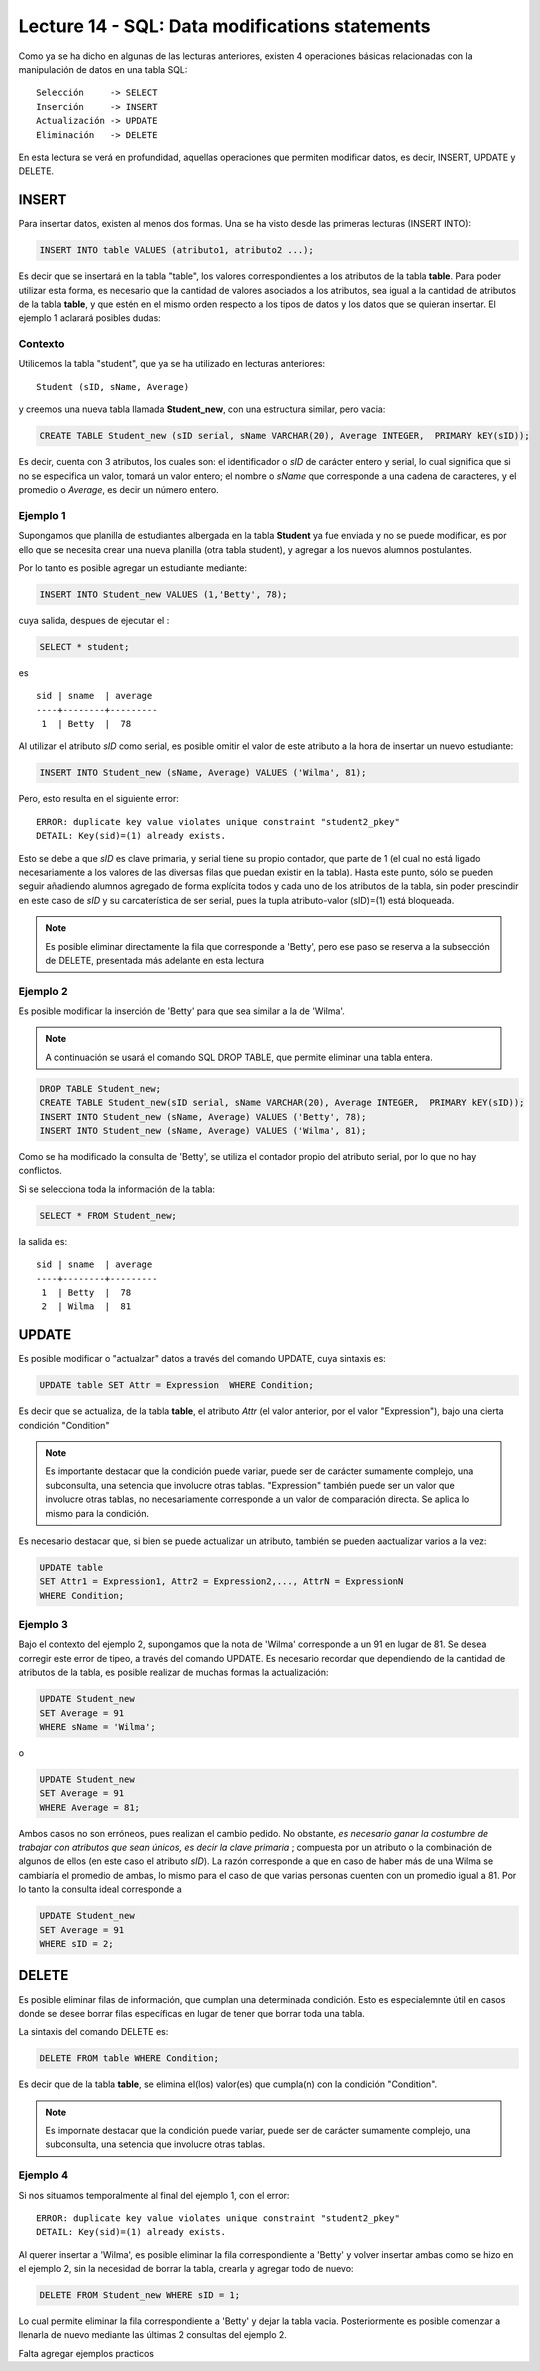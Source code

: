 Lecture 14 - SQL: Data modifications statements
------------------------------------------------
.. role:: sql(code) 
         :language: sql 
   :class: highlight 
 

Como ya se ha dicho en algunas de las lecturas anteriores, existen 4 operaciones básicas relacionadas con 
la manipulación de datos en una tabla SQL::
        
     Selección     -> SELECT
     Inserción     -> INSERT
     Actualización -> UPDATE
     Eliminación   -> DELETE

En esta lectura se verá en profundidad, aquellas operaciones que permiten modificar datos, es decir, 
INSERT, UPDATE y DELETE.


INSERT
~~~~~~

Para insertar datos, existen al menos dos formas. Una se ha visto desde las primeras lecturas (INSERT INTO):

.. code-block:: sql

   INSERT INTO table VALUES (atributo1, atributo2 ...);

Es decir que se insertará en la tabla "table", los valores correspondientes a los atributos de la tabla
**table**. Para poder utilizar esta forma, es necesario que la cantidad de valores asociados a los 
atributos, sea igual a la cantidad de atributos de la tabla **table**, y que estén en el mismo orden 
respecto a los tipos de datos y los datos que se quieran insertar. El ejemplo 1 aclarará posibles dudas:


Contexto
^^^^^^^^

Utilicemos la tabla "student", que ya se ha utilizado en lecturas anteriores::

 Student (sID, sName, Average)
 
y creemos una nueva tabla llamada **Student_new**, con una estructura similar, pero vacia:

.. code-block:: sql
 
 CREATE TABLE Student_new (sID serial, sName VARCHAR(20), Average INTEGER,  PRIMARY kEY(sID));

Es decir, cuenta con 3 atributos, los cuales son: el identificador o *sID* de carácter entero y serial, 
lo cual significa que si no se especifica un valor, tomará un valor entero; el nombre o *sName*  que 
corresponde a una cadena de caracteres, y el promedio o *Average*, es decir un número entero. 


Ejemplo 1
^^^^^^^^^
Supongamos que planilla de estudiantes albergada en la tabla **Student** ya fue enviada y no se puede 
modificar, es por ello que se necesita crear una nueva planilla (otra tabla student), y agregar a los 
nuevos alumnos postulantes.

Por lo tanto es posible agregar un estudiante mediante:

.. code-block:: sql

  INSERT INTO Student_new VALUES (1,'Betty', 78);

cuya salida, despues de ejecutar el :

.. code-block:: sql
 
 SELECT * student; 

es ::
 
   sid | sname  | average  
   ----+--------+---------
    1  | Betty  |  78


Al utilizar el atributo *sID* como serial, es posible omitir el valor de este atributo a la hora de 
insertar un nuevo estudiante:

.. code-block:: sql

  INSERT INTO Student_new (sName, Average) VALUES ('Wilma', 81);

Pero, esto resulta en el siguiente error::
 
  ERROR: duplicate key value violates unique constraint "student2_pkey"
  DETAIL: Key(sid)=(1) already exists.

Esto se debe a que *sID* es clave primaria, y serial tiene su propio contador, que parte de 1 (el cual 
no está ligado necesariamente a los valores de las diversas filas que puedan existir en la tabla). Hasta 
este punto, sólo se pueden seguir añadiendo alumnos agregado de forma explícita todos y cada uno de los 
atributos de la tabla, sin poder prescindir en este caso de *sID* y su carcaterística de ser serial, pues 
la tupla atributo-valor (sID)=(1) está bloqueada.

.. note::

  Es posible eliminar directamente la fila que corresponde a 'Betty', pero ese paso se reserva a la
  subsección  de DELETE, presentada más adelante en esta lectura


Ejemplo 2
^^^^^^^^^

Es posible modificar la inserción de 'Betty' para que sea similar a la de 'Wilma'.

.. note::
  
  A continuación se usará el comando SQL DROP TABLE, que permite eliminar una tabla entera.
 
.. code-block:: sql

  DROP TABLE Student_new;
  CREATE TABLE Student_new(sID serial, sName VARCHAR(20), Average INTEGER,  PRIMARY kEY(sID));
  INSERT INTO Student_new (sName, Average) VALUES ('Betty', 78);
  INSERT INTO Student_new (sName, Average) VALUES ('Wilma', 81);

Como  se ha modificado la consulta de 'Betty', se utiliza el contador propio del atributo serial, por
lo que no hay conflictos. 

Si se selecciona toda la información de la tabla:

.. code-block:: sql

  SELECT * FROM Student_new;

la salida es::

   sid | sname  | average  
   ----+--------+---------
    1  | Betty  |  78
    2  | Wilma  |  81



.. La otra forma de realizar inserciones de datos es mediante el uso de SELECT. Sin embargo, y aunque esta 
 forma no es tan directa como la anterior, puede ser de gran utilidad.

.. agregar la idea del video

UPDATE
~~~~~~

Es posible modificar o "actualzar" datos a través del comando UPDATE, cuya sintaxis es:

.. code-block:: sql

  UPDATE table SET Attr = Expression  WHERE Condition;

Es decir que se actualiza, de la tabla **table**, el atributo *Attr* (el valor anterior, por el 
valor "Expression"), bajo una cierta condición "Condition" 

.. note::

   Es importante destacar que la condición puede variar, puede ser de carácter sumamente complejo,
   una subconsulta, una setencia que involucre otras tablas. "Expression" también puede ser un valor
   que involucre otras tablas, no necesariamente corresponde a un valor de comparación directa.
   Se aplica lo mismo para la condición.

Es necesario destacar que, si bien se puede actualizar un atributo, también se pueden aactualizar 
varios a la vez:

.. code-block:: sql

  UPDATE table 
  SET Attr1 = Expression1, Attr2 = Expression2,..., AttrN = ExpressionN  
  WHERE Condition;


Ejemplo 3
^^^^^^^^^^

Bajo el contexto del ejemplo 2, supongamos que la nota de 'Wilma' corresponde a un 91 en lugar de 81.
Se desea corregir este error de tipeo, a través del comando UPDATE. Es necesario recordar que dependiendo de
la cantidad de atributos de la tabla, es posible realizar de muchas formas la actualización:

.. code-block:: sql

   UPDATE Student_new
   SET Average = 91
   WHERE sName = 'Wilma';

o

.. code-block:: sql

   UPDATE Student_new
   SET Average = 91
   WHERE Average = 81;

Ambos casos no son erróneos, pues realizan el cambio pedido. No obstante, *es necesario ganar la costumbre 
de trabajar con atributos que sean únicos, es decir la clave primaria* ; compuesta por un atributo o la 
combinación de algunos de ellos (en este caso el atributo *sID*). La razón corresponde a que en caso 
de haber más de una Wilma se cambiaría el promedio de ambas, lo mismo para el caso de que varias personas 
cuenten con un promedio igual a 81. Por lo tanto la consulta ideal corresponde a

.. code-block:: sql

   UPDATE Student_new
   SET Average = 91
   WHERE sID = 2;



DELETE
~~~~~~

Es posible eliminar filas de información, que cumplan una determinada condición. Esto 
es especialemnte útil en casos donde se desee borrar filas específicas en lugar de tener que borrar 
toda una tabla.

La sintaxis del comando DELETE es:

.. code-block:: sql

  DELETE FROM table WHERE Condition;

Es decir que de la tabla **table**, se elimina el(los) valor(es) que cumpla(n) con la condición "Condition".

.. note::

   Es impornate destacar que la condición puede variar, puede ser de carácter sumamente complejo,
   una subconsulta, una setencia que involucre otras tablas.


Ejemplo 4
^^^^^^^^^

Si nos situamos temporalmente al final del ejemplo 1, con el error::
 
  ERROR: duplicate key value violates unique constraint "student2_pkey"
  DETAIL: Key(sid)=(1) already exists.

Al querer insertar a 'Wilma', es posible eliminar la fila correspondiente a 'Betty' y volver insertar
ambas como se hizo en el ejemplo 2, sin la necesidad de borrar la tabla, crearla y agregar todo de nuevo:

.. code-block:: sql

  DELETE FROM Student_new WHERE sID = 1;

Lo cual permite eliminar la fila correspondiente a 'Betty' y dejar la tabla vacia. Posteriormente 
es posible comenzar a llenarla de nuevo mediante las últimas 2 consultas del ejemplo 2.


Falta agregar ejemplos practicos

